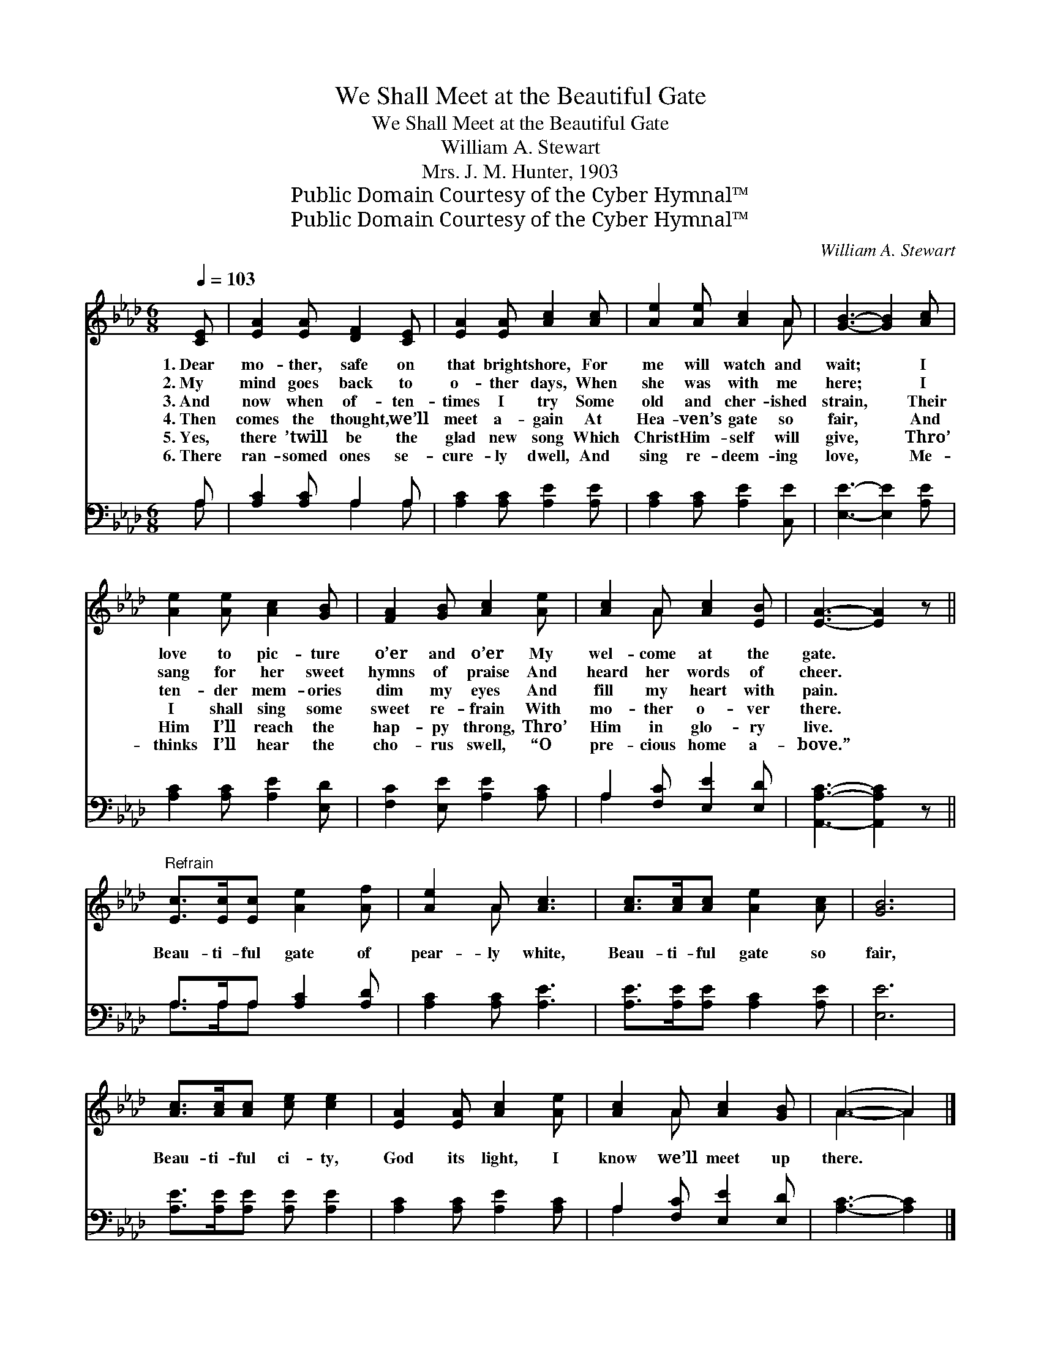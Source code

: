 X:1
T:We Shall Meet at the Beautiful Gate
T:We Shall Meet at the Beautiful Gate
T:William A. Stewart
T:Mrs. J. M. Hunter, 1903
T:Public Domain Courtesy of the Cyber Hymnal™
T:Public Domain Courtesy of the Cyber Hymnal™
C:William A. Stewart
Z:Public Domain
Z:Courtesy of the Cyber Hymnal™
%%score ( 1 2 ) ( 3 4 )
L:1/8
Q:1/4=103
M:6/8
K:Ab
V:1 treble 
V:2 treble 
V:3 bass 
V:4 bass 
V:1
 [CE] | [EA]2 [EA] [DF]2 [CE] | [EA]2 [EA] [Ac]2 [Ac] | [Ae]2 [Ae] [Ac]2 A | [GB]3- [GB]2 [Ac] | %5
w: 1.~Dear|mo- ther, safe on|that bright shore, For|me will watch and|wait; * I|
w: 2.~My|mind goes back to|o- ther days, When|she was with me|here; * I|
w: 3.~And|now when of- ten-|times I try Some|old and cher- ished|strain, * Their|
w: 4.~Then|comes the thought, we’ll|meet a- gain At|Hea- ven’s gate so|fair, * And|
w: 5.~Yes,|there ’twill be the|glad new song Which|Christ Him- self will|give, * Thro’|
w: 6.~There|ran- somed ones se-|cure- ly dwell, And|sing re- deem- ing|love, * Me-|
 [Ae]2 [Ae] [Ac]2 [GB] | [FA]2 [GB] [Ac]2 [Ae] | [Ac]2 A [Ac]2 [EB] | [EA]3- [EA]2 z || %9
w: love to pic- ture|o’er and o’er My|wel- come at the|gate. *|
w: sang for her sweet|hymns of praise And|heard her words of|cheer. *|
w: ten- der mem- ories|dim my eyes And|fill my heart with|pain. *|
w: I shall sing some|sweet re- frain With|mo- ther o- ver|there. *|
w: Him I’ll reach the|hap- py throng, Thro’|Him in glo- ry|live. *|
w: thinks I’ll hear the|cho- rus swell, “O|pre- cious home a-|bove.” *|
"^Refrain" [Ec]>[Ec][Ec] [Ae]2 [Af] | [Ae]2 A [Ac]3 | [Ac]>[Ac][Ac] [Ae]2 [Ac] | [GB]6 | %13
w: ||||
w: ||||
w: Beau- ti- ful gate of|pear- ly white,|Beau- ti- ful gate so|fair,|
w: ||||
w: ||||
w: ||||
 [Ac]>[Ac][Ac] [ce] [ce]2 | [EA]2 [EA] [Ac]2 [Ae] | [Ac]2 A [Ac]2 [GB] | (A3- A2) |] %17
w: ||||
w: ||||
w: Beau- ti- ful ci- ty,|God its light, I|know we’ll meet up|there. *|
w: ||||
w: ||||
w: ||||
V:2
 x | x6 | x6 | x5 A | x6 | x6 | x6 | x2 A x3 | x6 || x6 | x2 A x3 | x6 | x6 | x6 | x6 | x2 A x3 | %16
 A3- A2 |] %17
V:3
 A, | [A,C]2 [A,C] A,2 A, | [A,C]2 [A,C] [A,E]2 [A,E] | [A,C]2 [A,C] [A,E]2 [C,E] | %4
 [E,E]3- [E,E]2 [A,E] | [A,C]2 [A,C] [A,E]2 [E,D] | [F,C]2 [E,E] [A,E]2 [A,C] | %7
 A,2 [F,C] [E,E]2 [E,D] | [A,,A,C]3- [A,,A,C]2 z || A,>A,A, [A,C]2 [A,D] | [A,C]2 [A,C] [A,E]3 | %11
 [A,E]>[A,E][A,E] [A,C]2 [A,E] | [E,E]6 | [A,E]>[A,E][A,E] [A,E] [A,E]2 | %14
 [A,C]2 [A,C] [A,E]2 [A,C] | A,2 [F,C] [E,E]2 [E,D] | [A,C]3- [A,C]2 |] %17
V:4
 A, | x3 A,2 A, | x6 | x6 | x6 | x6 | x6 | A,2 x4 | x6 || A,>A,A, x3 | x6 | x6 | x6 | x6 | x6 | %15
 A,2 x4 | x5 |] %17

